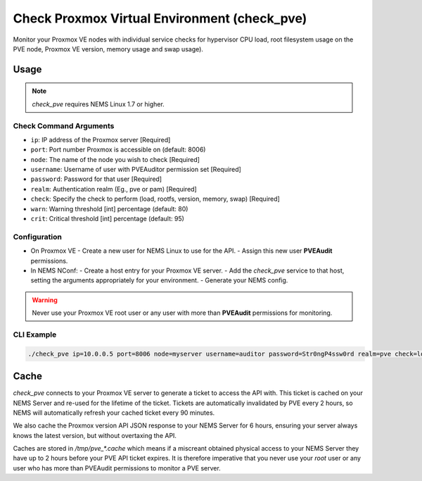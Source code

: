 Check Proxmox Virtual Environment (check_pve)
=============================================

Monitor your Proxmox VE nodes with individual service checks for hypervisor CPU load, root
filesystem usage on the PVE node, Proxmox VE version, memory usage and swap usage).

.. figure:: ../img/check_pve-version.png
  :width: 600
  :alt: check_pve version Service in NEMS Adagios

Usage
-----

.. note:: *check_pve* requires NEMS Linux 1.7 or higher.

Check Command Arguments
~~~~~~~~~~~~~~~~~~~~~~~

- ``ip``: IP address of the Proxmox server [Required]
- ``port``: Port number Proxmox is accessible on (default: 8006)
- ``node``: The name of the node you wish to check [Required]
- ``username``: Username of user with PVEAuditor permission set [Required]
- ``password``: Password for that user [Required]
- ``realm``: Authentication realm (Eg., pve or pam) [Required]
- ``check``: Specify the check to perform (load, rootfs, version, memory, swap) [Required]
- ``warn``: Warning threshold [int] percentage (default: 80)
- ``crit``: Critical threshold [int] percentage (default: 95)

Configuration
~~~~~~~~~~~~~

- On Proxmox VE
  - Create a new user for NEMS Linux to use for the API.
  - Assign this new user **PVEAudit** permissions.
- In NEMS NConf:
  - Create a host entry for your Proxmox VE server.
  - Add the `check_pve` service to that host, setting the arguments appropriately for your environment.
  - Generate your NEMS config.

.. Warning:: Never use your Proxmox VE root user or any user with more than **PVEAudit** permissions for monitoring.

CLI Example
~~~~~~~~~~~

.. code-block:: console

  ./check_pve ip=10.0.0.5 port=8006 node=myserver username=auditor password=Str0ngP4ssw0rd realm=pve check=load warn=80 crit=95

Cache
-----

`check_pve` connects to your Proxmox VE server to generate a ticket to access the API with. This ticket is cached on your NEMS Server and
re-used for the lifetime of the ticket. Tickets are automatically invalidated by PVE every 2 hours, so NEMS will automatically refresh
your cached ticket every 90 minutes.

We also cache the Proxmox version API JSON response to your NEMS Server for 6 hours, ensuring your server always knows the latest version, but
without overtaxing the API.

Caches are stored in `/tmp/pve_*.cache` which means if a miscreant obtained physical access to your NEMS Server they have up to 2 hours before your
PVE API ticket expires. It is therefore imperative that you never use your `root` user or any user who has more than PVEAudit permissions to monitor
a PVE server.
